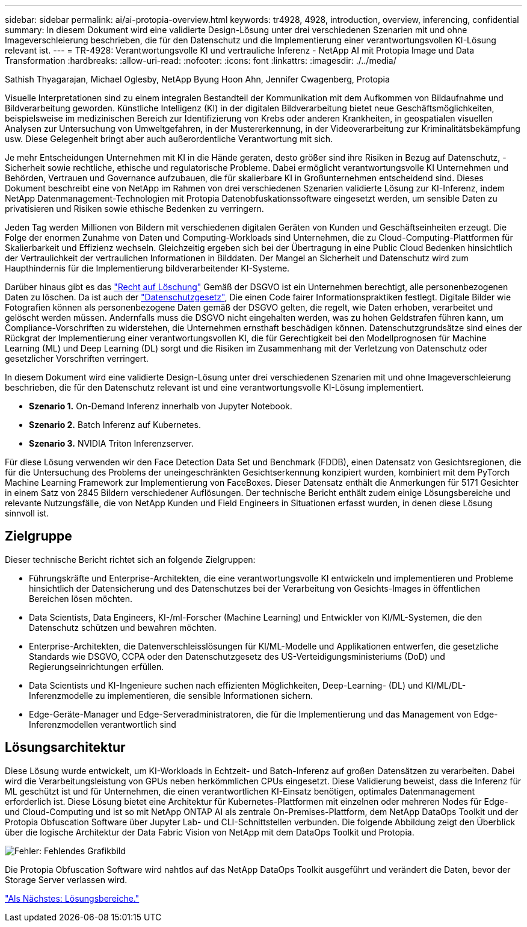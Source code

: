 ---
sidebar: sidebar 
permalink: ai/ai-protopia-overview.html 
keywords: tr4928, 4928, introduction, overview, inferencing, confidential 
summary: In diesem Dokument wird eine validierte Design-Lösung unter drei verschiedenen Szenarien mit und ohne Imageverschleierung beschrieben, die für den Datenschutz und die Implementierung einer verantwortungsvollen KI-Lösung relevant ist. 
---
= TR-4928: Verantwortungsvolle KI und vertrauliche Inferenz - NetApp AI mit Protopia Image und Data Transformation
:hardbreaks:
:allow-uri-read: 
:nofooter: 
:icons: font
:linkattrs: 
:imagesdir: ./../media/


Sathish Thyagarajan, Michael Oglesby, NetApp Byung Hoon Ahn, Jennifer Cwagenberg, Protopia

[role="lead"]
Visuelle Interpretationen sind zu einem integralen Bestandteil der Kommunikation mit dem Aufkommen von Bildaufnahme und Bildverarbeitung geworden. Künstliche Intelligenz (KI) in der digitalen Bildverarbeitung bietet neue Geschäftsmöglichkeiten, beispielsweise im medizinischen Bereich zur Identifizierung von Krebs oder anderen Krankheiten, in geospatialen visuellen Analysen zur Untersuchung von Umweltgefahren, in der Mustererkennung, in der Videoverarbeitung zur Kriminalitätsbekämpfung usw. Diese Gelegenheit bringt aber auch außerordentliche Verantwortung mit sich.

Je mehr Entscheidungen Unternehmen mit KI in die Hände geraten, desto größer sind ihre Risiken in Bezug auf Datenschutz, -Sicherheit sowie rechtliche, ethische und regulatorische Probleme. Dabei ermöglicht verantwortungsvolle KI Unternehmen und Behörden, Vertrauen und Governance aufzubauen, die für skalierbare KI in Großunternehmen entscheidend sind. Dieses Dokument beschreibt eine von NetApp im Rahmen von drei verschiedenen Szenarien validierte Lösung zur KI-Inferenz, indem NetApp Datenmanagement-Technologien mit Protopia Datenobfuskationssoftware eingesetzt werden, um sensible Daten zu privatisieren und Risiken sowie ethische Bedenken zu verringern.

Jeden Tag werden Millionen von Bildern mit verschiedenen digitalen Geräten von Kunden und Geschäftseinheiten erzeugt. Die Folge der enormen Zunahme von Daten und Computing-Workloads sind Unternehmen, die zu Cloud-Computing-Plattformen für Skalierbarkeit und Effizienz wechseln. Gleichzeitig ergeben sich bei der Übertragung in eine Public Cloud Bedenken hinsichtlich der Vertraulichkeit der vertraulichen Informationen in Bilddaten. Der Mangel an Sicherheit und Datenschutz wird zum Haupthindernis für die Implementierung bildverarbeitender KI-Systeme.

Darüber hinaus gibt es das https://gdpr.eu/right-to-be-forgotten/["Recht auf Löschung"^] Gemäß der DSGVO ist ein Unternehmen berechtigt, alle personenbezogenen Daten zu löschen. Da ist auch der https://www.justice.gov/opcl/privacy-act-1974["Datenschutzgesetz"^], Die einen Code fairer Informationspraktiken festlegt. Digitale Bilder wie Fotografien können als personenbezogene Daten gemäß der DSGVO gelten, die regelt, wie Daten erhoben, verarbeitet und gelöscht werden müssen. Andernfalls muss die DSGVO nicht eingehalten werden, was zu hohen Geldstrafen führen kann, um Compliance-Vorschriften zu widerstehen, die Unternehmen ernsthaft beschädigen können. Datenschutzgrundsätze sind eines der Rückgrat der Implementierung einer verantwortungsvollen KI, die für Gerechtigkeit bei den Modellprognosen für Machine Learning (ML) und Deep Learning (DL) sorgt und die Risiken im Zusammenhang mit der Verletzung von Datenschutz oder gesetzlicher Vorschriften verringert.

In diesem Dokument wird eine validierte Design-Lösung unter drei verschiedenen Szenarien mit und ohne Imageverschleierung beschrieben, die für den Datenschutz relevant ist und eine verantwortungsvolle KI-Lösung implementiert.

* *Szenario 1.* On-Demand Inferenz innerhalb von Jupyter Notebook.
* *Szenario 2.* Batch Inferenz auf Kubernetes.
* *Szenario 3.* NVIDIA Triton Inferenzserver.


Für diese Lösung verwenden wir den Face Detection Data Set und Benchmark (FDDB), einen Datensatz von Gesichtsregionen, die für die Untersuchung des Problems der uneingeschränkten Gesichtserkennung konzipiert wurden, kombiniert mit dem PyTorch Machine Learning Framework zur Implementierung von FaceBoxes. Dieser Datensatz enthält die Anmerkungen für 5171 Gesichter in einem Satz von 2845 Bildern verschiedener Auflösungen. Der technische Bericht enthält zudem einige Lösungsbereiche und relevante Nutzungsfälle, die von NetApp Kunden und Field Engineers in Situationen erfasst wurden, in denen diese Lösung sinnvoll ist.



== Zielgruppe

Dieser technische Bericht richtet sich an folgende Zielgruppen:

* Führungskräfte und Enterprise-Architekten, die eine verantwortungsvolle KI entwickeln und implementieren und Probleme hinsichtlich der Datensicherung und des Datenschutzes bei der Verarbeitung von Gesichts-Images in öffentlichen Bereichen lösen möchten.
* Data Scientists, Data Engineers, KI-/ml-Forscher (Machine Learning) und Entwickler von KI/ML-Systemen, die den Datenschutz schützen und bewahren möchten.
* Enterprise-Architekten, die Datenverschleisslösungen für KI/ML-Modelle und Applikationen entwerfen, die gesetzliche Standards wie DSGVO, CCPA oder den Datenschutzgesetz des US-Verteidigungsministeriums (DoD) und Regierungseinrichtungen erfüllen.
* Data Scientists und KI-Ingenieure suchen nach effizienten Möglichkeiten, Deep-Learning- (DL) und KI/ML/DL-Inferenzmodelle zu implementieren, die sensible Informationen sichern.
* Edge-Geräte-Manager und Edge-Serveradministratoren, die für die Implementierung und das Management von Edge-Inferenzmodellen verantwortlich sind




== Lösungsarchitektur

Diese Lösung wurde entwickelt, um KI-Workloads in Echtzeit- und Batch-Inferenz auf großen Datensätzen zu verarbeiten. Dabei wird die Verarbeitungsleistung von GPUs neben herkömmlichen CPUs eingesetzt. Diese Validierung beweist, dass die Inferenz für ML geschützt ist und für Unternehmen, die einen verantwortlichen KI-Einsatz benötigen, optimales Datenmanagement erforderlich ist. Diese Lösung bietet eine Architektur für Kubernetes-Plattformen mit einzelnen oder mehreren Nodes für Edge- und Cloud-Computing und ist so mit NetApp ONTAP AI als zentrale On-Premises-Plattform, dem NetApp DataOps Toolkit und der Protopia Obfuscation Software über Jupyter Lab- und CLI-Schnittstellen verbunden. Die folgende Abbildung zeigt den Überblick über die logische Architektur der Data Fabric Vision von NetApp mit dem DataOps Toolkit und Protopia.

image:ai-protopia-image1.png["Fehler: Fehlendes Grafikbild"]

Die Protopia Obfuscation Software wird nahtlos auf das NetApp DataOps Toolkit ausgeführt und verändert die Daten, bevor der Storage Server verlassen wird.

link:ai-protopia-solution-areas.html["Als Nächstes: Lösungsbereiche."]
